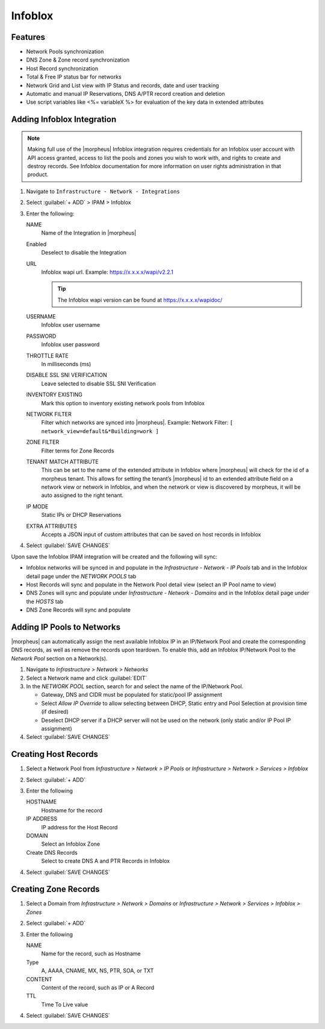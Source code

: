Infoblox
--------

Features
^^^^^^^^

* Network Pools synchronization
* DNS Zone & Zone record synchronization
* Host Record synchronization
* Total & Free IP status bar for networks
* Network Grid and List view with IP Status and records, date and user tracking
* Automatic and manual IP Reservations, DNS A/PTR record creation and deletion
* Use script variables like <%= variableX %> for evaluation of the key data in extended attributes

Adding Infoblox Integration
^^^^^^^^^^^^^^^^^^^^^^^^^^^

.. Note:: Making full use of the |morpheus| Infoblox integration requires credentials for an Infoblox user account with API access granted, access to list the pools and zones you wish to work with, and rights to create and destroy records. See Infoblox documentation for more information on user rights administration in that product.

#. Navigate to ``Infrastructure - Network - Integrations``
#. Select :guilabel:`+ ADD` > IPAM > Infoblox
#. Enter the following:

   .. image:: /images/infrastructure/network/infoblox/infoblox_settings_new.png

   NAME
    Name of the Integration in |morpheus|
   Enabled
    Deselect to disable the Integration
   URL
    Infoblox wapi url. Example: https://x.x.x.x/wapi/v2.2.1

    .. tip:: The Infoblox wapi version can be found at https://x.x.x.x/wapidoc/

   USERNAME
    Infoblox user username
   PASSWORD
    Infoblox user password
   THROTTLE RATE
    In milliseconds (ms)
   DISABLE SSL SNI VERIFICATION
    Leave selected to disable SSL SNI Verification
   INVENTORY EXISTING
    Mark this option to inventory existing network pools from Infoblox
   NETWORK FILTER
    Filter which networks are synced into |morpheus|. Example: Network Filter: ``[ network_view=default&*Building=work ]``
   ZONE FILTER
    Filter terms for Zone Records
   TENANT MATCH ATTRIBUTE
     This can be set to the name of the extended attribute in Infoblox where |morpheus| will check for the id of a morpheus tenant.  This allows for setting the tenant’s |morpheus| id to an extended attribute field on a network view or network in Infoblox, and when the network or view is discovered by morpheus, it will be auto assigned to the right tenant.
   IP MODE
    Static IPs or DHCP Reservations
   EXTRA ATTRIBUTES
    Accepts a JSON input of custom attributes that can be saved on host records in Infoblox

#. Select :guilabel:`SAVE CHANGES`

Upon save the Infoblox IPAM integration will be created and the following will sync:

* Infoblox networks will be synced in and populate in the `Infrastructure - Network - IP Pools` tab and in the Infoblox detail page under the `NETWORK POOLS` tab

* Host Records will sync and populate in the Network Pool detail view (select an IP Pool name to view)

* DNS Zones will sync and populate under `Infrastructure - Network - Domains` and in the Infoblox detail page under the `HOSTS` tab

* DNS Zone Records will sync and populate

Adding IP Pools to Networks
^^^^^^^^^^^^^^^^^^^^^^^^^^^

|morpheus| can automatically assign the next available Infoblox IP in an IP/Network Pool and create the corresponding DNS records, as well as remove the records upon teardown. To enable this, add an Infoblox IP/Network Pool to the `Network Pool` section on a Network(s).

#. Navigate to `Infrastructure > Network > Networks`
#. Select a Network name and click :guilabel:`EDIT`
#. In the `NETWORK POOL` section, search for and select the name of the IP/Network Pool.

   * Gateway, DNS and CIDR must be populated for static/pool IP assignment
   * Select `Allow IP Override` to allow selecting between DHCP, Static entry and Pool Selection at provision time (if desired)
   * Deselect DHCP server if a DHCP server will not be used on the network (only static and/or IP Pool IP assignment)

#. Select :guilabel:`SAVE CHANGES`


Creating Host Records
^^^^^^^^^^^^^^^^^^^^^

#. Select a Network Pool from `Infrastructure > Network > IP Pools` or `Infrastructure > Network > Services > Infoblox`
#. Select :guilabel:`+ ADD`
#. Enter the following

   .. image:: /images/infrastructure/network/infoblox/infoblox_addhostrecord.png

   HOSTNAME
    Hostname for the record
   IP ADDRESS
    IP address for the Host Record
   DOMAIN
    Select an Infoblox Zone
   Create DNS Records
    Select to create DNS A and PTR Records in Infoblox

#. Select :guilabel:`SAVE CHANGES`

Creating Zone Records
^^^^^^^^^^^^^^^^^^^^^

#. Select a Domain from `Infrastructure > Network > Domains` or `Infrastructure > Network > Services > Infoblox > Zones`
#. Select :guilabel:`+ ADD`
#. Enter the following

   .. image:: /images/infrastructure/network/infoblox/infoblox_addzonerecord.png

   NAME
    Name for the record, such as Hostname
   Type
    A, AAAA, CNAME, MX, NS, PTR, SOA, or TXT
   CONTENT
    Content of the record, such as IP or A Record
   TTL
    Time To Live value

#. Select :guilabel:`SAVE CHANGES`
